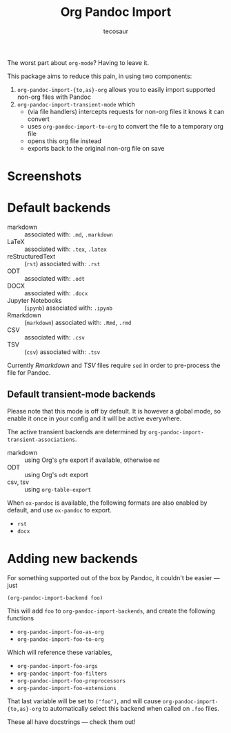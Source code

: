 #+TITLE: Org Pandoc Import
#+AUTHOR: tecosaur

The worst part about =org-mode=? Having to leave it.

This package aims to reduce this pain, in using two components:
 1. ~org-pandoc-import-{to,as}-org~ allows you to easily import supported non-org files with Pandoc
 2. ~org-pandoc-import-transient-mode~ which
    - (via file handlers) intercepts requests for non-org files it knows it can convert
    - uses ~org-pandoc-import-to-org~ to convert the file to a temporary org file
    - opens this org file instead
    - exports back to the original non-org file on save

[[file:org-pandoc-import.svg]]

* Screenshots

[[file:screenshots/odt.png]]

[[file:screenshots/markdown.png]]

[[file:screenshots/csv.png]]

* Default backends
+ markdown :: associated with: =.md=, =.markdown=
+ LaTeX :: associated with: =.tex=, =.latex=
+ reStructuredText :: (~rst~) associated with: =.rst=
+ ODT :: associated with: =.odt=
+ DOCX :: associated with: =.docx=
+ Jupyter Notebooks :: (~ipynb~) associated with: =.ipynb=
+ Rmarkdown :: (~markdown~) associated with: =.Rmd=, =.rmd=
+ CSV :: associated with: =.csv=
+ TSV :: (~csv~) associated with: =.tsv=

Currently /Rmarkdown/ and /TSV/ files require ~sed~ in order to pre-process the file
for Pandoc.

** Default transient-mode backends
Please note that this mode is off by default.
It is however a global mode, so enable it once in your config and it will be
active everywhere.

The active transient backends are determined by
~org-pandoc-import-transient-associations~.

+ markdown :: using Org's ~gfm~ export if available, otherwise ~md~
+ ODT :: using Org's ~odt~ export
+ csv, tsv :: using ~org-table-export~
When ~ox-pandoc~ is available, the following formats are also enabled by default,
and use ~ox-pandoc~ to export.
+ =rst=
+ =docx=

* Adding new backends
For something supported out of the box by Pandoc, it couldn't be easier ---
just
#+BEGIN_SRC elisp
(org-pandoc-import-backend foo)
#+END_SRC

This will add ~foo~ to ~org-pandoc-import-backends~, and create the following
functions
+ ~org-pandoc-import-foo-as-org~
+ ~org-pandoc-import-foo-to-org~
Which will reference these variables,
+ ~org-pandoc-import-foo-args~
+ ~org-pandoc-import-foo-filters~
+ ~org-pandoc-import-foo-preprocessors~
+ ~org-pandoc-import-foo-extensions~
That last variable will be set to ~("foo")~, and will cause
~org-pandoc-import-{to,as}-org~ to automatically select this backend when called
on =.foo= files.

These all have docstrings --- check them out!
